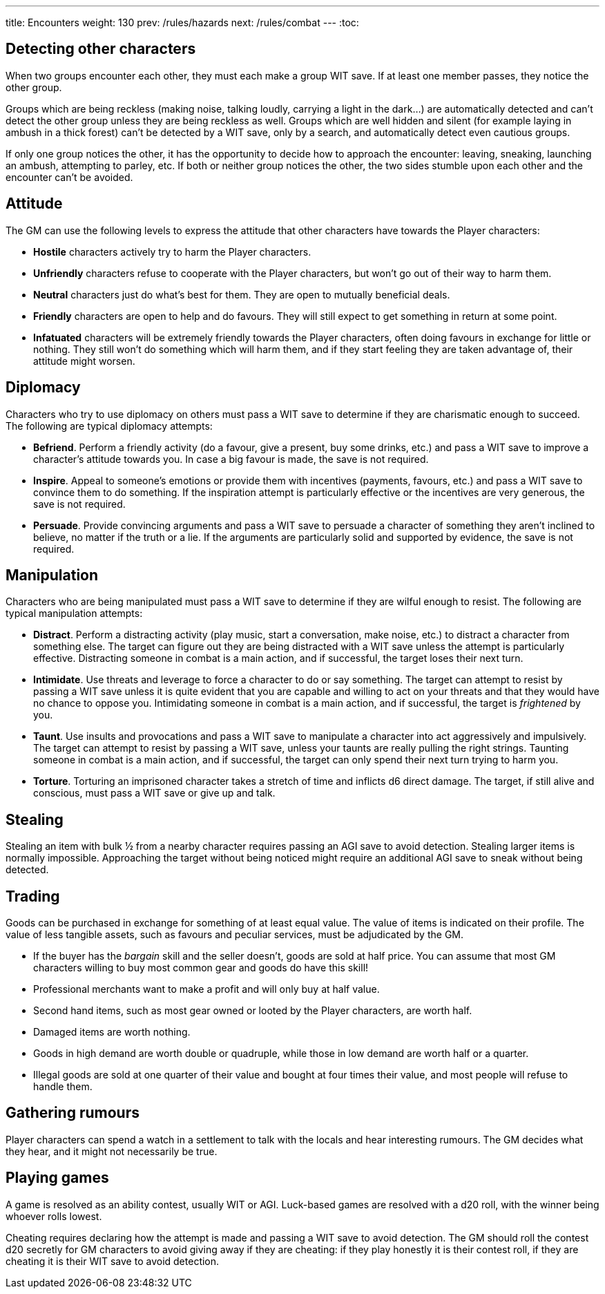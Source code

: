 ---
title: Encounters
weight: 130
prev: /rules/hazards
next: /rules/combat
---
:toc:


== Detecting other characters

When two groups encounter each other, they must each make a group WIT save.
If at least one member passes, they notice the other group.

Groups which are being reckless (making noise, talking loudly, carrying a light in the dark...) are automatically detected and can't detect the other group unless they are being reckless as well.
Groups which are well hidden and silent (for example laying in ambush in a thick forest) can't be detected by a WIT save, only by a search, and automatically detect even cautious groups.

If only one group notices the other, it has the opportunity to decide how to approach the encounter: leaving, sneaking, launching an ambush, attempting to parley, etc.
If both or neither group notices the other, the two sides stumble upon each other and the encounter can't be avoided.

== Attitude

The GM can use the following levels to express the attitude that other characters have towards the Player characters:

* *Hostile* characters actively try to harm the Player characters.

* *Unfriendly* characters refuse to cooperate with the Player characters, but won't go out of their way to harm them.

* *Neutral* characters just do what's best for them.
They are open to mutually beneficial deals.

* *Friendly* characters are open to help and do favours.
They will still expect to get something in return at some point.

* *Infatuated* characters will be extremely friendly towards the Player characters, often doing favours in exchange for little or nothing.
They still won't do something which will harm them, and if they start feeling they are taken advantage of, their attitude might worsen.


== Diplomacy

Characters who try to use diplomacy on others must pass a WIT save to determine if they are charismatic enough to succeed.
The following are typical diplomacy attempts:

* *Befriend*.
Perform a friendly activity (do a favour, give a present, buy some drinks, etc.) and pass a WIT save to improve a character's attitude towards you.
In case a big favour is made, the save is not required.

* *Inspire*.
Appeal to someone's emotions or provide them with incentives (payments, favours, etc.) and pass a WIT save to convince them to do something.
If the inspiration attempt is particularly effective or the incentives are very generous, the save is not required.

* *Persuade*.
Provide convincing arguments and pass a WIT save to persuade a character of something they aren't inclined to believe, no matter if the truth or a lie.
If the arguments are particularly solid and supported by evidence, the save is not required.


== Manipulation

Characters who are being manipulated must pass a WIT save to determine if they are wilful enough to resist.
The following are typical manipulation attempts:

* *Distract*.
Perform a distracting activity (play music, start a conversation, make noise, etc.) to distract a character from something else.
The target can figure out they are being distracted with a WIT save unless the attempt is particularly effective.
Distracting someone in combat is a main action, and if successful, the target loses their next turn.

* *Intimidate*.
Use threats and leverage to force a character to do or say something.
The target can attempt to resist by passing a WIT save unless it is quite evident that you are capable and willing to act on your threats and that they would have no chance to oppose you.
Intimidating someone in combat is a main action, and if successful, the target is _frightened_ by you.

* *Taunt*.
Use insults and provocations and pass a WIT save to manipulate a character into act aggressively and impulsively.
The target can attempt to resist by passing a WIT save, unless your taunts are really pulling the right strings.
Taunting someone in combat is a main action, and if successful, the target can only spend their next turn trying to harm you.

* *Torture*.
Torturing an imprisoned character takes a stretch of time and inflicts d6 direct damage.
The target, if still alive and conscious, must pass a WIT save or give up and talk.

== Stealing

Stealing an item with bulk ½ from a nearby character requires passing an AGI save to avoid detection.
Stealing larger items is normally impossible.
Approaching the target without being noticed might require an additional AGI save to sneak without being detected.


== Trading

Goods can be purchased in exchange for something of at least equal value.
The value of items is indicated on their profile.
The value of less tangible assets, such as favours and peculiar services, must be adjudicated by the GM.

* If the buyer has the _bargain_ skill and the seller doesn't, goods are sold at half price.
You can assume that most GM characters willing to buy most common gear and goods do have this skill!

* Professional merchants want to make a profit and will only buy at half value.

* Second hand items, such as most gear owned or looted by the Player characters, are worth half.

* Damaged items are worth nothing.

* Goods in high demand are worth double or quadruple, while those in low demand are worth half or a quarter.

* Illegal goods are sold at one quarter of their value and bought at four times their value, and most people will refuse to handle them.


== Gathering rumours

Player characters can spend a watch in a settlement to talk with the locals and hear interesting rumours.
The GM decides what they hear, and it might not necessarily be true.


== Playing games

A game is resolved as an ability contest, usually WIT or AGI.
Luck-based games are resolved with a d20 roll, with the winner being whoever rolls lowest.

Cheating requires declaring how the attempt is made and passing a WIT save to avoid detection.
The GM should roll the contest d20 secretly for GM characters to avoid giving away if they are cheating: if they play honestly it is their contest roll, if they are cheating it is their WIT save to avoid detection.
